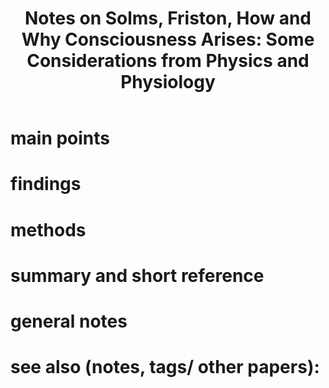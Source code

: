 :PROPERTIES:
:ROAM_REFS: @Solms2018-SOLHAW
:ID:   20211109T144020.323241
:END:
#+title: Notes on Solms, Friston, How and Why Consciousness Arises: Some Considerations from Physics and Physiology
* main points
* findings
* methods
* summary and short reference
* general notes
* see also (notes, tags/ other papers):
